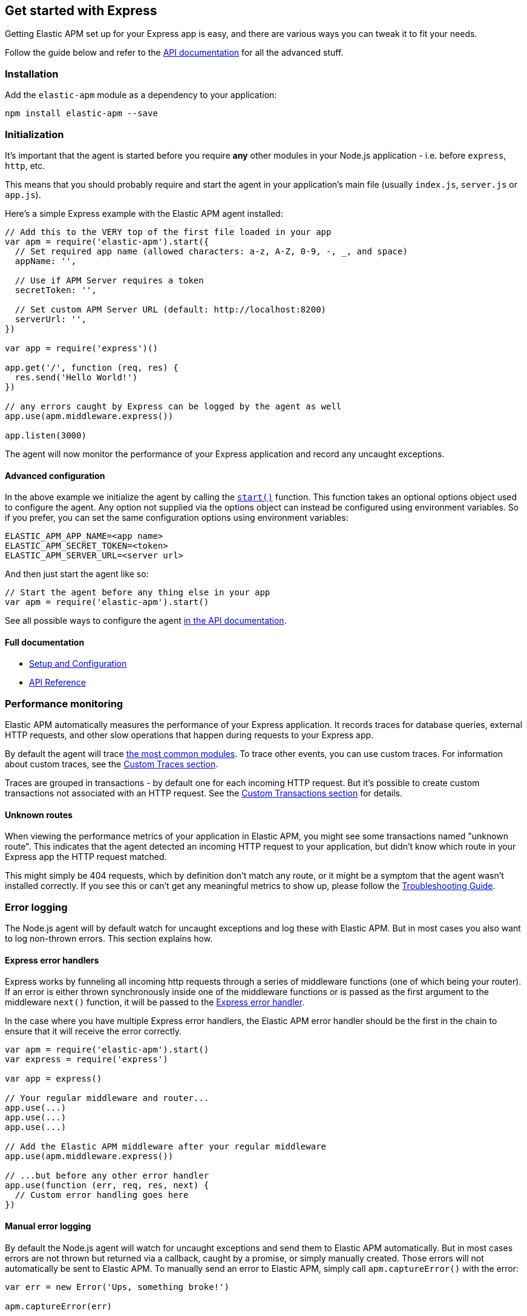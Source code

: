 [[express]]
== Get started with Express

Getting Elastic APM set up for your Express app is easy,
and there are various ways you can tweak it to fit your needs.

Follow the guide below and refer to the <<api,API documentation>> for all the advanced stuff.

[float]
[[express-installation]]
=== Installation

Add the `elastic-apm` module as a dependency to your application:

[source,bash]
----
npm install elastic-apm --save
----

[float]
[[express-initialization]]
=== Initialization

It's important that the agent is started before you require *any* other modules in your Node.js application - i.e. before `express`, `http`, etc.

This means that you should probably require and start the agent in your application's main file (usually `index.js`, `server.js` or `app.js`).

Here's a simple Express example with the Elastic APM agent installed:

[source,js]
----
// Add this to the VERY top of the first file loaded in your app
var apm = require('elastic-apm').start({
  // Set required app name (allowed characters: a-z, A-Z, 0-9, -, _, and space)
  appName: '',

  // Use if APM Server requires a token
  secretToken: '',

  // Set custom APM Server URL (default: http://localhost:8200)
  serverUrl: '',
})

var app = require('express')()

app.get('/', function (req, res) {
  res.send('Hello World!')
})

// any errors caught by Express can be logged by the agent as well
app.use(apm.middleware.express())

app.listen(3000)
----

The agent will now monitor the performance of your Express application and record any uncaught exceptions.

[float]
[[express-advanced-configuration]]
==== Advanced configuration

In the above example we initialize the agent by calling the <<apm-start,`start()`>> function.
This function takes an optional options object used to configure the agent.
Any option not supplied via the options object can instead be configured using environment variables.
So if you prefer, you can set the same configuration options using environment variables:

[source,bash]
----
ELASTIC_APM_APP_NAME=<app name>
ELASTIC_APM_SECRET_TOKEN=<token>
ELASTIC_APM_SERVER_URL=<server url>
----

And then just start the agent like so:

[source,js]
----
// Start the agent before any thing else in your app
var apm = require('elastic-apm').start()
----

See all possible ways to configure the agent <<configuring-the-agent,in the API documentation>>.

[float]
[[express-full-documentation]]
==== Full documentation

* <<advanced-setup,Setup and Configuration>>
* <<api,API Reference>>

[float]
[[express-performance-monitoring]]
=== Performance monitoring

Elastic APM automatically measures the performance of your Express application.
It records traces for database queries,
external HTTP requests,
and other slow operations that happen during requests to your Express app.

By default the agent will trace <<compatibility,the most common modules>>.
To trace other events,
you can use custom traces.
For information about custom traces,
see the <<custom-traces,Custom Traces section>>.

Traces are grouped in transactions - by default one for each incoming HTTP request.
But it's possible to create custom transactions not associated with an HTTP request.
See the <<custom-transactions,Custom Transactions section>> for details.

[float]
[[express-unknown-routes]]
==== Unknown routes

When viewing the performance metrics of your application in Elastic APM,
you might see some transactions named "unknown route".
This indicates that the agent detected an incoming HTTP request to your application,
but didn't know which route in your Express app the HTTP request matched.

This might simply be 404 requests,
which by definition don't match any route,
or it might be a symptom that the agent wasn't installed correctly.
If you see this or can't get any meaningful metrics to show up,
please follow the <<troubleshooting,Troubleshooting Guide>>.

[float]
[[express-error-logging]]
=== Error logging

The Node.js agent will by default watch for uncaught exceptions and log these with Elastic APM.
But in most cases you also want to log non-thrown errors.
This section explains how.

[float]
[[express-error-handlers]]
==== Express error handlers

Express works by funneling all incoming http requests through a series of middleware functions (one of which being your router).
If an error is either thrown synchronously inside one of the middleware functions or is
passed as the first argument to the middleware `next()` function,
it will be passed to the http://expressjs.com/en/guide/error-handling.html[Express error handler].

In the case where you have multiple Express error handlers,
the Elastic APM error handler should be the first in the chain to ensure that it will receive the error correctly.

[source,js]
----
var apm = require('elastic-apm').start()
var express = require('express')

var app = express()

// Your regular middleware and router...
app.use(...)
app.use(...)
app.use(...)

// Add the Elastic APM middleware after your regular middleware
app.use(apm.middleware.express())

// ...but before any other error handler
app.use(function (err, req, res, next) {
  // Custom error handling goes here
})
----

[float]
[[express-manual-error-logging]]
==== Manual error logging

By default the Node.js agent will watch for uncaught exceptions and send them to Elastic APM automatically.
But in most cases errors are not thrown but returned via a callback,
caught by a promise,
or simply manually created.
Those errors will not automatically be sent to Elastic APM.
To manually send an error to Elastic APM,
simply call `apm.captureError()` with the error:

[source,js]
----
var err = new Error('Ups, something broke!')

apm.captureError(err)
----

For advanced logging of errors,
including adding extra metadata to the error,
see <<apm-capture-error,the API documentation>>.

[float]
[[express-ignore-404-not-found-errors]]
==== Ignore "404 Not Found" errors

By default Express will treat http requests that do not match any route as an error.
This is a good idea in development,
but usually not something you want in production.
To avoid sending "404 Not Found" errors to Elastic APM,
make sure you handle those *before* they reach the Elastic APM middleware:

[source,js]
----
// Your regular middleware and router...
app.use(...)
app.use(...)
app.use(...)

// Put a catch-all route handler as the very last route handler
app.use(function (req, res) {
  // If we reach this point it means that no prior route matched.
  // This means that we should render a "404 Not Found" page. Notice
  // that we do not call next() here as we don't want to forward the
  // request to the error handler below.

  // Send a 404 to the user
  res.status(404).send('This isn\'t the page you\'re looking for..')
})

// After the 404 Not Found handler, add the Elastic APM error handler
app.use(apm.middleware.express())
----

[float]
[[express-filter-sensitive-information]]
=== Filter sensitive information

By default the Node.js agent will filter common sensitive information before sending errors and metrics to the Elastic APM server.

It's possible for you to tweak these defaults or remove any information you don't want to send to Elastic APM:

* By default the Node.js agent will not log the body of HTTP requests.
To enable this,
use the <<log-body,`logBody`>> config option
* By default the Node.js agent will filter certain HTTP headers known to contain sensitive information.
To disable this,
use the <<filter-http-headers,`filterHttpHeaders`>> config option
* To apply custom filters,
use the <<apm-add-filter,`apm.addFilter()`>> function

[float]
[[express-add-your-own-data]]
=== Add your own data

The Node.js agent will keep track of the active HTTP request and will link it to errors and recorded transaction metrics when they are sent to the Elastic APM server.
This allows you to see details about which request resulted in a particular error or which requests cause a certain HTTP endpoint to be slow.

But in many cases,
information about the HTTP request itself isn't enough.
To add even more metadata to errors and transactions,
use one of the two functions below:

* <<apm-set-user-context,`apm.setUserContext()`>> - Call this to enrich collected performance data and errors with information about the user/client
* <<apm-set-custom-context,`apm.setCustomContext()`>> - Call this to enrich collected performance data and errors with any information that you think will help you debug performance issues and errors (this data is only stored, but not indexed in Elasticsearch)
* <<apm-set-tag,`apm.setTag()`>> - Call this to enrich collected performance data and errors with simple key/value strings that you think will help you debug performance issues and errors (tags are indexed in Elasticsearch)

[float]
[[express-compatibility]]
=== Compatibility

See the <<compatibility,Compatibility section>> for details.

[float]
[[express-troubleshooting]]
=== Troubleshooting

If you can't get the Node.js agent to work as expected,
please follow the <<troubleshooting,Troubleshooting Guide>>.
